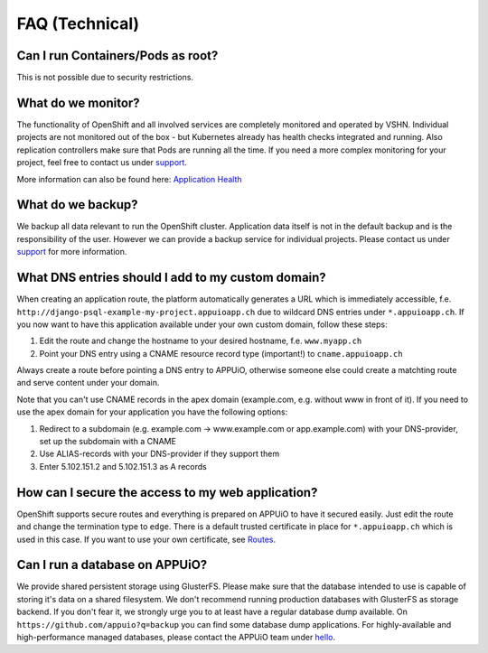 FAQ (Technical)
===============

Can I run Containers/Pods as root?
----------------------------------

This is not possible due to security restrictions.

What do we monitor?
-------------------

The functionality of OpenShift and all involved services are completely
monitored and operated by VSHN. Individual projects are not monitored out of
the box - but Kubernetes already has health checks integrated and running. Also
replication controllers make sure that Pods are running all the time. If you need
a more complex monitoring for your project, feel free to contact us under `support`_.

More information can also be found here:
`Application Health <https://docs.openshift.com/enterprise/latest/dev_guide/application_health.html>`__

What do we backup?
------------------

We backup all data relevant to run the OpenShift cluster. Application
data itself is not in the default backup and is the responsibility of the user.
However we can provide a backup service for individual projects. Please contact us under
`support`_ for more information.

What DNS entries should I add to my custom domain?
--------------------------------------------------

When creating an application route, the platform automatically generates a URL
which is immediately accessible, f.e. ``http://django-psql-example-my-project.appuioapp.ch``
due to wildcard DNS entries under ``*.appuioapp.ch``. If you now want to have this application
available under your own custom domain, follow these steps:

1. Edit the route and change the hostname to your desired hostname, f.e. ``www.myapp.ch``
2. Point your DNS entry using a CNAME resource record type (important!) to ``cname.appuioapp.ch``

Always create a route before pointing a DNS entry to APPUiO, otherwise
someone else could create a matchting route and serve content under your domain.

Note that you can't use CNAME records in the apex domain (example.com, e.g. without www in front of it). If you need to use the apex domain for your application you have the following options:

1. Redirect to a subdomain (e.g. example.com -> www.example.com or app.example.com) with your DNS-provider, set up the subdomain with a CNAME
2. Use ALIAS-records with your DNS-provider if they support them
3. Enter 5.102.151.2 and 5.102.151.3 as A records

How can I secure the access to my web application?
--------------------------------------------------

OpenShift supports secure routes and everything is prepared on APPUiO to have
it secured easily. Just edit the route and change the termination type to ``edge``.
There is a default trusted certificate in place for ``*.appuioapp.ch`` which is
used in this case. If you want to use your own certificate, see `Routes <https://docs.openshift.com/enterprise/latest/dev_guide/routes.html>`__.

Can I run a database on APPUiO?
-------------------------------

We provide shared persistent storage using GlusterFS. Please make sure that the database intended to use is capable
of storing it's data on a shared filesystem. We don't recommend running production databases with GlusterFS as
storage backend. If you don't fear it, we strongly urge you to at least have a regular database dump available.
On ``https://github.com/appuio?q=backup`` you can find some database dump applications.
For highly-available and high-performance managed databases, please contact the APPUiO team under `hello`_.

.. _support: support@appuio.ch
.. _hello: hello@appuio.ch

